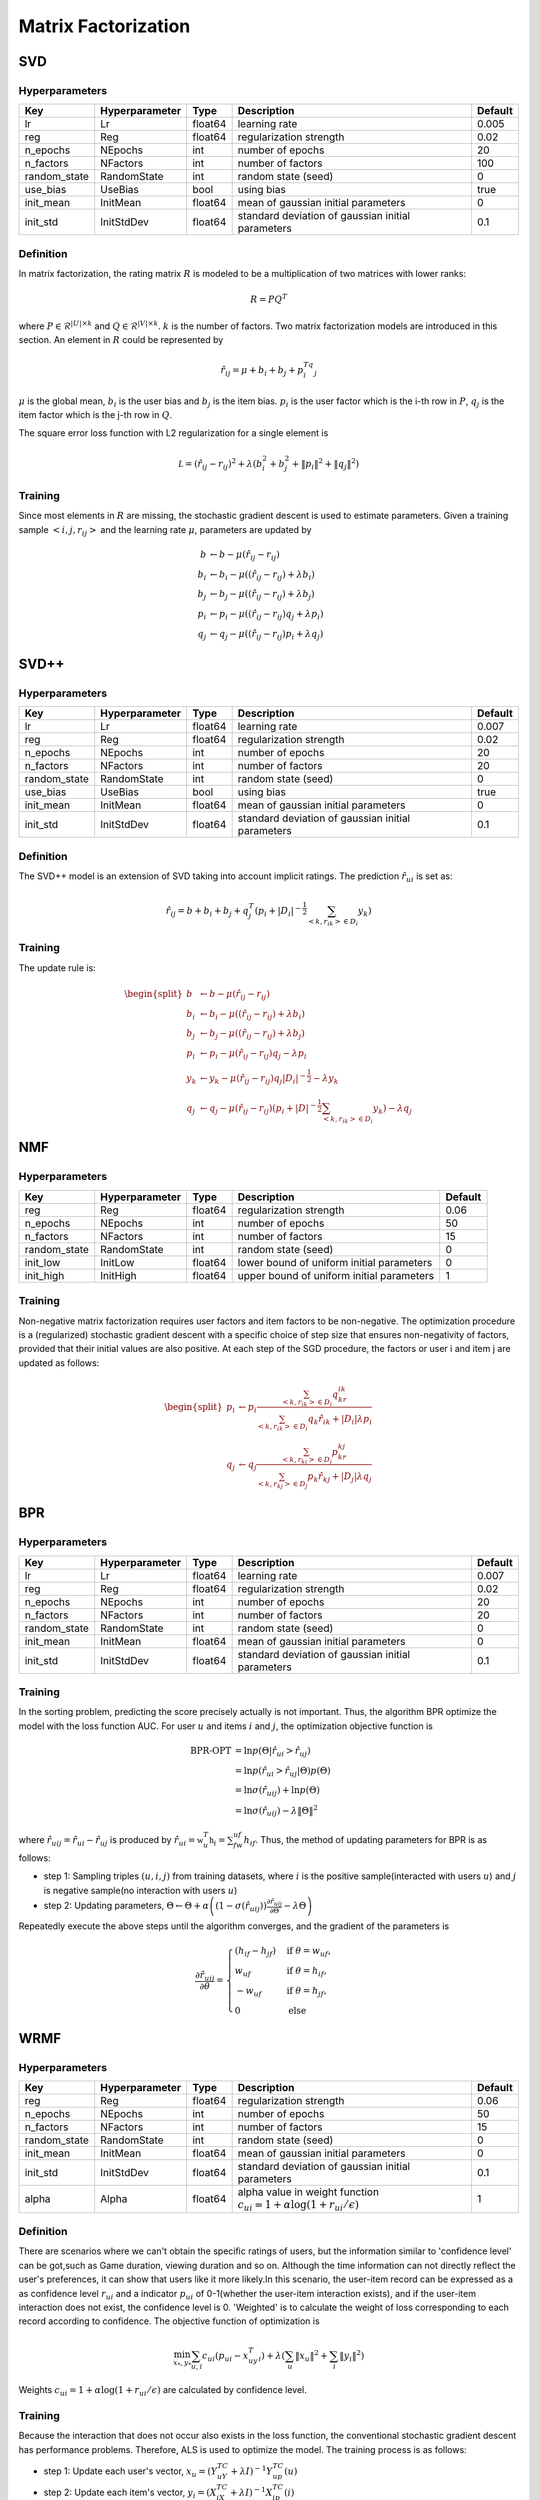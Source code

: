 ====================
Matrix Factorization
====================

SVD
===

Hyperparameters
---------------

+-----------------+----------------+---------+---------------------------------------------------+---------+
| Key             | Hyperparameter | Type    | Description                                       | Default |
+=================+================+=========+===================================================+=========+
| lr              | Lr             | float64 | learning rate                                     | 0.005   |
+-----------------+----------------+---------+---------------------------------------------------+---------+
| reg             | Reg            | float64 | regularization strength                           | 0.02    |
+-----------------+----------------+---------+---------------------------------------------------+---------+
| n_epochs        | NEpochs        | int     | number of epochs                                  | 20      |
+-----------------+----------------+---------+---------------------------------------------------+---------+
| n_factors       | NFactors       | int     | number of factors                                 | 100     |
+-----------------+----------------+---------+---------------------------------------------------+---------+
| random_state    | RandomState    | int     | random state (seed)                               | 0       |
+-----------------+----------------+---------+---------------------------------------------------+---------+
| use_bias        | UseBias        | bool    | using bias                                        | true    |
+-----------------+----------------+---------+---------------------------------------------------+---------+
| init_mean       | InitMean       | float64 | mean of gaussian initial parameters               | 0       |
+-----------------+----------------+---------+---------------------------------------------------+---------+
| init_std        | InitStdDev     | float64 | standard deviation of gaussian initial parameters | 0.1     |
+-----------------+----------------+---------+---------------------------------------------------+---------+

Definition
----------

In matrix factorization, the rating matrix :math:`R` is modeled to be a multiplication of two matrices with lower ranks:

.. math::

    R=PQ^T

where :math:`P\in\mathcal{R}^{|U|\times k}` and :math:`Q\in\mathcal{R}^{|V|\times k}`. :math:`k` is the number of factors. Two matrix factorization models are introduced in this section. An element in :math:`R` could be represented by

.. math::

    \hat r_{ij}=\mu+b_i+b_j+p_i^Tq_j

:math:`\mu` is the global mean, :math:`b_i` is the user bias and :math:`b_j` is the item bias. :math:`p_i` is the user factor which is the i-th row in :math:`P`, :math:`q_j` is the item factor which is the j-th row in :math:`Q`. 

The square error loss function with L2 regularization for a single element is

.. math::

    \mathcal L=(\hat r_{ij}- r_{ij})^2+\lambda\left(b_i^2+b_j^2+\|p_i\|^2+\|q_j\|^2\right)


Training
--------

Since most elements in :math:`R` are missing, the stochastic gradient descent is used to estimate parameters. Given a training sample :math:`<i,j,r_{ij}>` and the learning rate :math:`\mu`, parameters are updated by

.. math::

    b&\leftarrow b-\mu(\hat r_{ij}-r_{ij})\\
    b_i&\leftarrow b_i-\mu\left((\hat r_{ij}-r_{ij})+\lambda b_i\right)\\
    b_j&\leftarrow b_j-\mu\left((\hat r_{ij}-r_{ij})+\lambda b_j\right)\\
    p_i&\leftarrow p_i-\mu\left((\hat r_{ij}-r_{ij})q_j+\lambda p_i\right)\\
    q_j&\leftarrow q_j-\mu\left((\hat r_{ij}-r_{ij})p_i+\lambda q_j\right)

SVD++
=====

Hyperparameters
---------------

+-----------------+----------------+---------+---------------------------------------------------+---------+
| Key             | Hyperparameter | Type    | Description                                       | Default |
+=================+================+=========+===================================================+=========+
| lr              | Lr             | float64 | learning rate                                     | 0.007   |
+-----------------+----------------+---------+---------------------------------------------------+---------+
| reg             | Reg            | float64 | regularization strength                           | 0.02    |
+-----------------+----------------+---------+---------------------------------------------------+---------+
| n_epochs        | NEpochs        | int     | number of epochs                                  | 20      |
+-----------------+----------------+---------+---------------------------------------------------+---------+
| n_factors       | NFactors       | int     | number of factors                                 | 20      |
+-----------------+----------------+---------+---------------------------------------------------+---------+
| random_state    | RandomState    | int     | random state (seed)                               | 0       |
+-----------------+----------------+---------+---------------------------------------------------+---------+
| use_bias        | UseBias        | bool    | using bias                                        | true    |
+-----------------+----------------+---------+---------------------------------------------------+---------+
| init_mean       | InitMean       | float64 | mean of gaussian initial parameters               | 0       |
+-----------------+----------------+---------+---------------------------------------------------+---------+
| init_std        | InitStdDev     | float64 | standard deviation of gaussian initial parameters | 0.1     |
+-----------------+----------------+---------+---------------------------------------------------+---------+


Definition
----------

The SVD++ model is an extension of SVD taking into account implicit ratings. The prediction :math:`\hat{r}_{ui}` is set as:

.. math::

    \hat r_{ij}=b+b_i+b_j+q_j^T(p_i+|D_i|^{-\frac{1}{2}}\sum_{<k,r_{ik}>\in D_i}y_k)

Training
--------

The update rule is:

.. math::

    \begin{split}
    b&\leftarrow b-\mu(\hat r_{ij}-r_{ij})\\
    b_i&\leftarrow b_i-\mu\left((\hat r_{ij}-r_{ij})+\lambda b_i\right)\\
    b_j&\leftarrow b_j-\mu\left((\hat r_{ij}-r_{ij})+\lambda b_j\right)\\
    p_i & \leftarrow p_i-\mu(\hat r_{ij}-r_{ij})q_j-\lambda p_i\\
    y_k & \leftarrow y_k-\mu(\hat r_{ij}-r_{ij})q_j|D_i|^{-\frac{1}{2}}-\lambda y_k\\
    q_j & \leftarrow q_j-\mu(\hat r_{ij}-r_{ij})(p_i+|D|^{-\frac{1}{2}}\sum_{<k,r_{ik}>\in D_i}y_k)-\lambda q_j
    \end{split}



NMF
===

Hyperparameters
---------------

+-----------------+----------------+---------+---------------------------------------------------+---------+
| Key             | Hyperparameter | Type    | Description                                       | Default |
+=================+================+=========+===================================================+=========+
| reg             | Reg            | float64 | regularization strength                           | 0.06    |
+-----------------+----------------+---------+---------------------------------------------------+---------+
| n_epochs        | NEpochs        | int     | number of epochs                                  | 50      |
+-----------------+----------------+---------+---------------------------------------------------+---------+
| n_factors       | NFactors       | int     | number of factors                                 | 15      |
+-----------------+----------------+---------+---------------------------------------------------+---------+
| random_state    | RandomState    | int     | random state (seed)                               | 0       |
+-----------------+----------------+---------+---------------------------------------------------+---------+
| init_low        | InitLow        | float64 | lower bound of uniform initial parameters         | 0       |
+-----------------+----------------+---------+---------------------------------------------------+---------+
| init_high       | InitHigh       | float64 | upper bound of uniform initial parameters         | 1       |
+-----------------+----------------+---------+---------------------------------------------------+---------+

Training
--------

Non-negative matrix factorization requires user factors and item factors to be non-negative. The optimization procedure is a (regularized) stochastic gradient descent with a specific choice of step size that ensures non-negativity of factors, provided that their initial values are also positive. At each step of the SGD procedure, the factors or user i and item j are updated as follows:

.. math::

    \begin{split}
    p_i&\leftarrow p_i\frac{\sum_{<k,r_{ik}>\in D_i}q_kr_{ik}}{\sum_{<k,r_{ik}>\in D_i}q_k\hat r_{ik}+|D_i|\lambda p_i}\\
    q_j&\leftarrow q_j\frac{\sum_{<k,r_{kj}>\in D_j} p_kr_{kj}}{\sum_{<k,r_{kj}>\in D_j} p_k\hat r_{kj}+|D_j|\lambda q_j}
    \end{split}

BPR
===

Hyperparameters
---------------

+-----------------+----------------+---------+---------------------------------------------------+---------+
| Key             | Hyperparameter | Type    | Description                                       | Default |
+=================+================+=========+===================================================+=========+
| lr              | Lr             | float64 | learning rate                                     | 0.007   |
+-----------------+----------------+---------+---------------------------------------------------+---------+
| reg             | Reg            | float64 | regularization strength                           | 0.02    |
+-----------------+----------------+---------+---------------------------------------------------+---------+
| n_epochs        | NEpochs        | int     | number of epochs                                  | 20      |
+-----------------+----------------+---------+---------------------------------------------------+---------+
| n_factors       | NFactors       | int     | number of factors                                 | 20      |
+-----------------+----------------+---------+---------------------------------------------------+---------+
| random_state    | RandomState    | int     | random state (seed)                               | 0       |
+-----------------+----------------+---------+---------------------------------------------------+---------+
| init_mean       | InitMean       | float64 | mean of gaussian initial parameters               | 0       |
+-----------------+----------------+---------+---------------------------------------------------+---------+
| init_std        | InitStdDev     | float64 | standard deviation of gaussian initial parameters | 0.1     |
+-----------------+----------------+---------+---------------------------------------------------+---------+

Training
--------

In the sorting problem, predicting the score precisely actually is not important. Thus, the algorithm BPR optimize the model with the loss function AUC. For user :math:`u` and items :math:`i` and :math:`j`, the optimization objective function is

.. math::

    \text{BPR-OPT}&=\ln p(\Theta|\hat r_{ui}>\hat r_{uj})\\
    &=\ln p(\hat r_{ui}>\hat r_{uj} | \Theta)p(\Theta)\\
    &=\ln \sigma(\hat r_{uij}) +\ln p(\Theta)\\
    &=\ln \sigma(\hat r_{uij})-\lambda \|\Theta\|^2

where :math:`\hat r_{uij}=\hat r_{ui}-\hat r_{uj}` is produced by :math:`\hat r_{ui}=\mathbb w_u^T\mathbb h_i=\sum_fw_{uf}h_{if}`. Thus, the method of updating parameters for BPR is as follows:

- step 1: Sampling triples :math:`(u,i,j)` from training datasets, where :math:`i` is the positive sample(interacted with users :math:`u`) and :math:`j` is negative sample(no interaction with users :math:`u`)

- step 2: Updating parameters, :math:`\Theta\leftarrow\Theta+\alpha\left(\left(1-\sigma(\hat r_{uij})\right)\frac{\partial \hat r_{uij}}{\partial \Theta}-\lambda\Theta\right)` 

Repeatedly execute the above steps until the algorithm converges, and the gradient of the parameters is

.. math::

    \frac{\partial \hat r_{uij}}{\partial \theta}=\begin{cases}
    (h_{if}-h_{jf})&\text{if }\theta=w_{uf},\\
    w_{uf}&\text{if }\theta=h_{if},\\
    -w_{uf}&\text{if }\theta=h_{jf},\\
    0&\text{else}\end{cases}





WRMF
====

Hyperparameters
---------------

+-----------------+----------------+---------+-------------------------------------------------------------------------------+---------+
| Key             | Hyperparameter | Type    | Description                                                                   | Default |
+=================+================+=========+===============================================================================+=========+
| reg             | Reg            | float64 | regularization strength                                                       | 0.06    |
+-----------------+----------------+---------+-------------------------------------------------------------------------------+---------+
| n_epochs        | NEpochs        | int     | number of epochs                                                              | 50      |
+-----------------+----------------+---------+-------------------------------------------------------------------------------+---------+
| n_factors       | NFactors       | int     | number of factors                                                             | 15      |
+-----------------+----------------+---------+-------------------------------------------------------------------------------+---------+
| random_state    | RandomState    | int     | random state (seed)                                                           | 0       |
+-----------------+----------------+---------+-------------------------------------------------------------------------------+---------+
| init_mean       | InitMean       | float64 | mean of gaussian initial parameters                                           | 0       |
+-----------------+----------------+---------+-------------------------------------------------------------------------------+---------+
| init_std        | InitStdDev     | float64 | standard deviation of gaussian initial parameters                             | 0.1     |
+-----------------+----------------+---------+-------------------------------------------------------------------------------+---------+
| alpha           | Alpha          | float64 | alpha value in weight function :math:`c_{ui}=1+\alpha\log(1+r_{ui}/\epsilon)` | 1       |
+-----------------+----------------+---------+-------------------------------------------------------------------------------+---------+

Definition
----------

There are scenarios where we can't obtain the specific ratings of users, but the information similar to 'confidence level' can be got,such as Game duration, viewing duration and so on.
Although the time information can not directly reflect the user's preferences, it can show that users like it more likely.In this scenario, the user-item record can be expressed as a 
as confidence level :math:`r_{ui}` and a indicator :math:`p_{ui}` of  0-1(whether the user-item interaction exists), and if the user-item interaction does not exist, the confidence 
level is 0. 'Weighted' is to calculate the weight of loss corresponding to each record according to confidence. The objective function of optimization is 

.. math::

    \min_{x_*,y_*}\sum_{u,i}c_{ui}(p_{ui}-x^T_uy_i)+\lambda\left(\sum_u\|x_u\|^2+\sum_i\|y_i\|^2\right)

Weights :math:`c_{ui}=1+\alpha\log(1+r_{ui}/\epsilon)` are calculated by confidence level. 

Training
--------

Because the interaction that does not occur also exists in the loss function, the 
conventional stochastic gradient descent has performance problems. Therefore, ALS is used to optimize the model. The training process is as follows:

- step 1: Update each user's vector, :math:`x_u=(Y^TC^uY+\lambda I)^{-1}Y^TC^up(u)`

- step 2: Update each item's vector, :math:`y_i=(X^TC^iX+\lambda I)^{-1}X^TC^ip(i)`

where :math:`Y\in\mathbb R^{n\times f}` and :math:`X\in\mathbb R^{m\times f}` represent matrix consisting of :math:`n` user vectors and :math:`m` item vectors respectively, and :math:`f` 
is the length of vector.  In :math:`C^u\in\mathbb R^{m\times m}`, only :math:`C^u_{i,i}=c_{ui}` on the diagonal line, on the other positions the value is 0, and  
:math:`C^i\in\mathbb R^{n \times n}` is similar. Meanwhile, :math:`p(u)=[p_{u1},\dots,p_{um}]^T` and :math:`p(i)=[p_{1i},\dots,p_{ni}]^T`.  :math:`C^u` and :math:`C^i` are so huge that they can 
be decomposed into :math:`Y^T C^uY = Y^T Y + Y ^T (C^ u − I)Y`. Lastly, most values of in :math:`C^u - I` is 0, so only the non-zero part needs to be calculated.